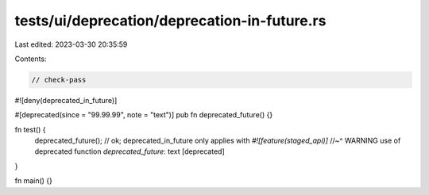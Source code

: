 tests/ui/deprecation/deprecation-in-future.rs
=============================================

Last edited: 2023-03-30 20:35:59

Contents:

.. code-block:: rs

    // check-pass

#![deny(deprecated_in_future)]

#[deprecated(since = "99.99.99", note = "text")]
pub fn deprecated_future() {}

fn test() {
    deprecated_future(); // ok; deprecated_in_future only applies with `#![feature(staged_api)]`
    //~^ WARNING use of deprecated function `deprecated_future`: text [deprecated]
}

fn main() {}


